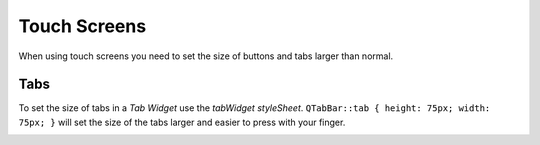 =============
Touch Screens
=============

When using touch screens you need to set the size of buttons and tabs larger
than normal.

Tabs
^^^^

To set the size of tabs in a `Tab Widget` use the `tabWidget styleSheet`.
``QTabBar::tab { height: 75px; width: 75px; }`` will set the size of the tabs
larger and easier to press with your finger.

.. image:: images/tab-bar-style.png
   :align: center
   :scale: 100 %



